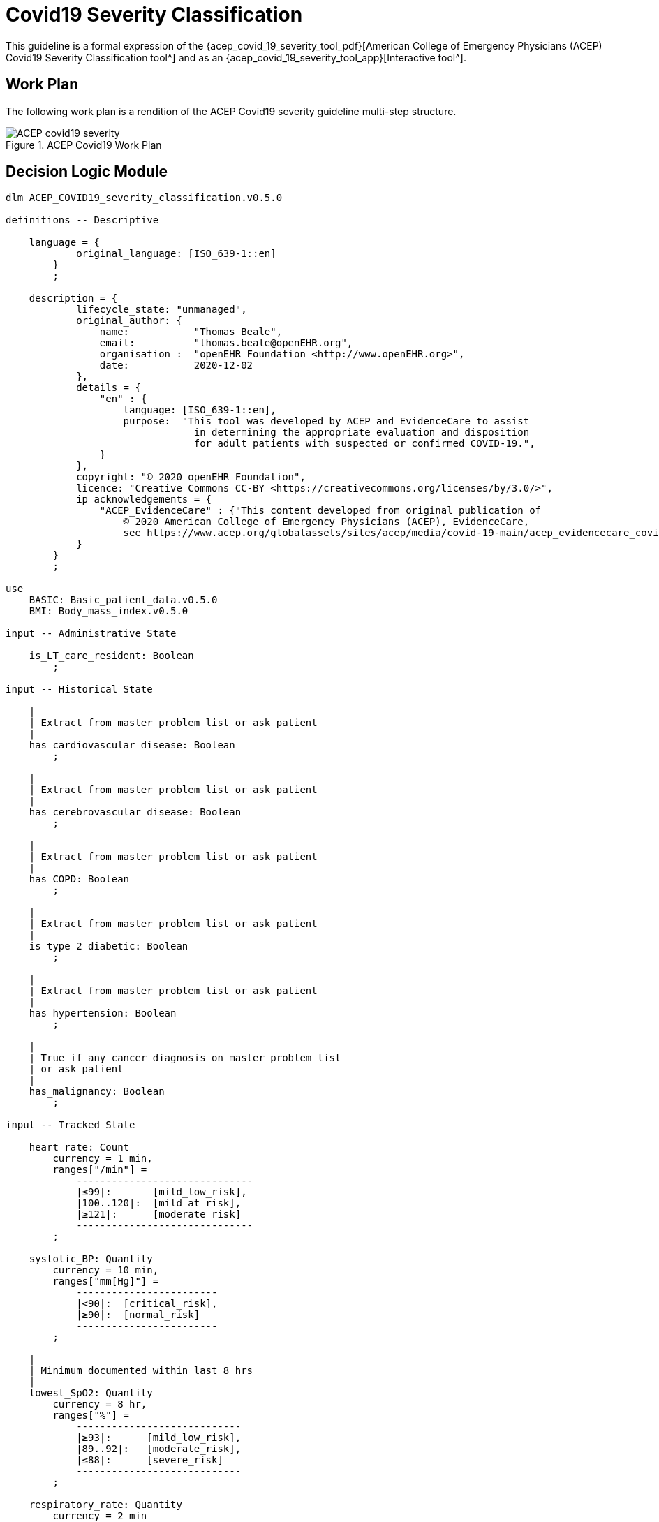 = Covid19 Severity Classification

This guideline is a formal expression of the {acep_covid_19_severity_tool_pdf}[American College of Emergency Physicians (ACEP) Covid19 Severity Classification tool^] and as an {acep_covid_19_severity_tool_app}[Interactive tool^].

== Work Plan

The following work plan is a rendition of the ACEP Covid19 severity guideline multi-step structure.

[.text-center]
.ACEP Covid19 Work Plan
image::{diagrams_uri}/ACEP_covid19_severity.svg[id=ACEP_covid19_severity, align="center"]

== Decision Logic Module

[source,ts]
----
dlm ACEP_COVID19_severity_classification.v0.5.0

definitions -- Descriptive

    language = {
            original_language: [ISO_639-1::en]
        }
        ;

    description = {
            lifecycle_state: "unmanaged",
            original_author: {
                name:           "Thomas Beale",
                email:          "thomas.beale@openEHR.org",
                organisation :  "openEHR Foundation <http://www.openEHR.org>",
                date:           2020-12-02
            },
            details = {
                "en" : {
                    language: [ISO_639-1::en],
                    purpose:  "This tool was developed by ACEP and EvidenceCare to assist
                                in determining the appropriate evaluation and disposition 
                                for adult patients with suspected or confirmed COVID-19.",
                }
            },
            copyright: "© 2020 openEHR Foundation",
            licence: "Creative Commons CC-BY <https://creativecommons.org/licenses/by/3.0/>",
            ip_acknowledgements = {
                "ACEP_EvidenceCare" : {"This content developed from original publication of
                    © 2020 American College of Emergency Physicians (ACEP), EvidenceCare, 
                    see https://www.acep.org/globalassets/sites/acep/media/covid-19-main/acep_evidencecare_covid19severitytool.pdf"},
            }
        }
        ;
    
use
    BASIC: Basic_patient_data.v0.5.0
    BMI: Body_mass_index.v0.5.0
    
input -- Administrative State

    is_LT_care_resident: Boolean
        ;
        
input -- Historical State

    |
    | Extract from master problem list or ask patient
    |
    has_cardiovascular_disease: Boolean
        ;
        
    |
    | Extract from master problem list or ask patient
    |
    has cerebrovascular_disease: Boolean
        ;
        
    |
    | Extract from master problem list or ask patient
    |
    has_COPD: Boolean
        ;
        
    |
    | Extract from master problem list or ask patient
    |
    is_type_2_diabetic: Boolean
        ;
        
    |
    | Extract from master problem list or ask patient
    |
    has_hypertension: Boolean
        ;
        
    |
    | True if any cancer diagnosis on master problem list 
    | or ask patient
    |
    has_malignancy: Boolean
        ;
        
input -- Tracked State

    heart_rate: Count
        currency = 1 min,
        ranges["/min"] =
            ------------------------------
            |≤99|:       [mild_low_risk],
            |100..120|:  [mild_at_risk],
            |≥121|:      [moderate_risk]
            ------------------------------
        ;
        
    systolic_BP: Quantity
        currency = 10 min,
        ranges["mm[Hg]"] =
            ------------------------
            |<90|:  [critical_risk],
            |≥90|:  [normal_risk]
            ------------------------
        ;
        
    |
    | Minimum documented within last 8 hrs
    |
    lowest_SpO2: Quantity
        currency = 8 hr,
        ranges["%"] =
            ----------------------------
            |≥93|:      [mild_low_risk],
            |89..92|:   [moderate_risk],
            |≤88|:      [severe_risk]
            ----------------------------
        ;
        
    respiratory_rate: Quantity
        currency = 2 min
        ranges["/min"] =
            -----------------------------
            |≤ 22|:      [mild_low_risk],
            |23 .. 28|:  [moderate_risk],
            |≥ 29|:      [severe_risk]
            -----------------------------
        ;
        
    O2_flow_rate: Quantity
        currency = 2 min,
        ranges["L/min"] =
            --------------------------
            |0|:      [mild_low_risk],
            |1..2|:   [mild_at_risk],
            |3..4|:   [moderate_risk],
            |≥5|:     [severe_risk]
            --------------------------
        ;
        
    |
    | Reference SpO2 for exertional test: a 1-minute sit-to-stand 
    | test can be performed within the patient’s room. 
    | With this, they sit and stand as many as they can over the 
    | course of 1 minute.
    | * A 3% drop in pulse oximeter reading is considered a positive test
    |
    SpO2_exertion_reference: Quantity
        currency = 5 min
        ;
        
    |
    | Post exertion SpO2
    |
    SpO2_exertion_post: Quantity
        currency = 5 min
        ;
    
    has_altered_LOC: Boolean
        currency = 5 min
        ;
        
    has_hemoptysis: Boolean
        currency = 5 min
        ;
        
    has_persistent_dyspnea: Boolean
        currency = 5 min
        ;
            
rules -- Main

    heart_rate_score: Integer
        Result := case heart_rate in
            =====================
            *:                0
            =====================
        ;
        
    systolic_BP_score: Integer
        Result := case systolic_BP in
            =====================
            *:                0
            =====================
        ;
        
    SpO2_score: Integer
        Result := case lowest_SpO2 in
            =====================
            [mild_low_risk]:  0,
            ---------------------
            [moderate_risk]:  2,
            ---------------------
            [severe_risk]:    5,
            ---------------------
            *:                0
            =====================
        ;
        
    respiratory_rate_score: Integer
        Result := case respiratory_rate in
            =====================
            [mild_low_risk]:  0,
            ---------------------
            [mild_at_risk]:   1,
            ---------------------
            [moderate_risk]:  2,
            ---------------------
            *:                0
            =====================
        ;
        
    O2_flow_rate_score: Integer
        Result := case O2_flow_rate in
            =====================
            [mild_low_risk],
            [mild_at_risk]:   0,
            ---------------------
            [moderate_risk]:  4,
            ---------------------
            [severe_risk]:    5,
            ---------------------
            *:                0
            =====================
        ;
        
    |
    | Compute the qCSI score from vital signs sub-scores
    |
    qCSI_score: Integer
        Result := heart_rate_score +
                systolic_BP_score +
                SpO2_score +
                respiratory_rate_score +
                O2_flow_rate_score
        ;

    |
    | ACEP step 2 assessment
    |
    qCSI_risk: Terminology_code
        Result := case qCSI_score in
            ============================
            0:          [mild_low_risk],
            ----------------------------
            |1..2|:     [mild_at_risk],
            ----------------------------
            |3..5|:     [moderate_risk],
            ----------------------------
            |6..8|:     [severe_risk],
            ----------------------------
            |≥ 9|:     [critical_risk]
            ============================
        ;

    |
    | Count demographic related risk factors
    |
    risk_factors_demographic_count: Integer
        Result.add (
            ------------------------------------
            BASIC.sex = [male]          ? 1 : 0,
            BASIC.age > 60              ? 1 : 0,
            BASIC.race = [black_race]   ? 1 : 0
            ------------------------------------
        );
       
    |
    | Count medical / history related risk factors
    |
    risk_factors_medical_count: Integer
        Result.add (
            --------------------------------------
            has_cardiovascular_disease    ? 1 : 0,
            has cerebrovascular_disease   ? 1 : 0,
            has_COPD                      ? 1 : 0,
            is_type_2_diabetic            ? 1 : 0,
            has_hypertension              ? 1 : 0,
            has_malignancy                ? 1 : 0,
            BMI.bmi > 30                  ? 1 : 0,
            has_renal_disease             ? 1 : 0
            --------------------------------------
        );
       
    |
    | Total pre-existing risk factors count
    |
    risk_factors_count: Integer
        Result := risk_factors_demographic_count + 
                  risk_factors_medical_count
        ;
                    
    |
    | ACEP step 3 assessment
    | NB: must be assessed in highest -> lowest order
    |
    symptoms_related_risk: Terminology_code
        Result := choice of
            ====================================================
            has_altered_LOC:                    [critical_risk],
            ----------------------------------------------------
            has_hemoptysis:                     [severe_risk],
            ----------------------------------------------------
            has_persistent_dyspnea or
            is_LT_care_resident:                [moderate_risk],
            ----------------------------------------------------
            risk_factors_count ∈ {|≥ 2|}:     [mild_at_risk],
            ----------------------------------------------------
            risk_factors_count ∈ {|0..1|}:     [mild_low_risk]
            ====================================================
        ;

    |
    | Discharge home rule based on various criteria
    |
    can_discharge: Boolean
        Result := 
            qCSI_risk = [mild_low_risk] and
            symptoms_related_risk = [mild_low_risk] and
            exertional_SpO2_drop = [normal] and
            TO BE COMPLETED
        ;
        
    |
    | Generate a % drop in SpO2 over 1 min sit/stand exertion test;
    | NB: A fall in SpO2 generates a +ve result value.
    |
    exertional_SpO2_drop: Quantity
        Result := (SpO2_exertion_reference - SpO2_exertion_post)/SpO2_exertion_reference * 100
        ;
        
    exertional_SpO2_result: Terminology_code
        Result := case exertional_SpO2_drop in
            ========================
            |< 3%|:   [normal],
            ------------------------
            |≥ 3%|:  [mild_at_risk]
            ========================
        ;

definitions -- Terminology
            
    terminology = {
        term_definitions: {
            "en" : {
                "qCSI_score" : {
                    text: "..."
                },
                "qCSI_risk" : {
                    text: "..."
                },
                "risk_factors_demographic_count" : {
                    text: "..."
                },
                "risk_factors_medical_count" : {
                    text: "..."
                },
                "risk_factors_count" : {
                    text: "..."
                },
                "symptoms_related_risk" : {
                    text: "..."
                },
                "exertional_SpO2_drop" : {
                    text: "..."
                },
                "exertional_SpO2_result" : {
                    text: "..."
                }
            }
        }
    }
    ;

----
